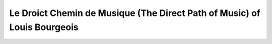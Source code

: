 Le Droict Chemin de Musique (The Direct Path of Music) of Louis Bourgeois
=========================================================================
